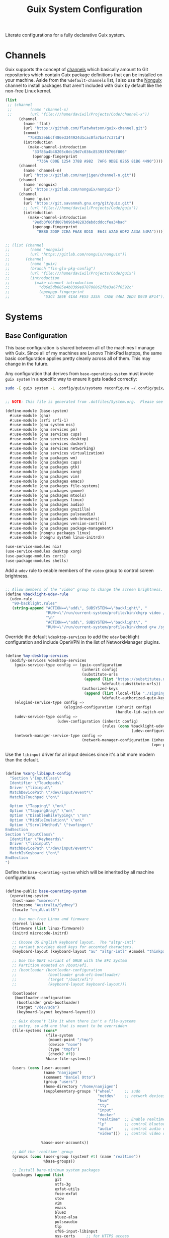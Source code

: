 #+TITLE: Guix System Configuration
#+BRAIN_PARENTS: system
#+PROPERTY: header-args :mkdirp yes

Literate configurations for a fully declarative Guix system.

* Channels
:PROPERTIES:
:CREATED:  [2020-12-21 Mon 12:10]
:ID:       bb772b3e-f79d-46fb-aae5-0f4d050a2f33
:END:

Guix supports the concept of [[https://guix.gnu.org/manual/en/html_node/Channels.html#Channels][channels]] which basically amount to Git repositories which contain Guix package definitions that can be installed on your machine.  Aside from the =%default-channels= list, I also use the [[https://gitlab.com/nonguix/nonguix][Nonguix]] channel to install packages that aren't included with Guix by default like the non-free Linux kernel.

#+begin_src scheme :tangle .config/guix/channels.scm
  (list
   ;; (channel
   ;;        (name 'channel-x)
   ;;        (url "file:///home/daviwil/Projects/Code/channel-x"))
        (channel
          (name 'flat)
          (url "https://github.com/flatwhatson/guix-channel.git")
          (commit
            "7b8353ebbcf486e3344924d1cac0fa7ba47c371d")
          (introduction
            (make-channel-introduction
              "33f86a4b48205c0dc19d7c036c85393f0766f806"
              (openpgp-fingerprint
                "736A C00E 1254 378B A982  7AF6 9DBE 8265 81B6 4490"))))
        (channel
          (name 'channel-n)
          (url "https://gitlab.com/nanjigen/channel-n.git"))
        (channel
          (name 'nonguix)
          (url "https://gitlab.com/nonguix/nonguix"))
        (channel
          (name 'guix)
          (url "https://git.savannah.gnu.org/git/guix.git")
          ;; (url "file:///home/daviwil/Projects/Code/guix"))
          (introduction
            (make-channel-introduction
              "9edb3f66fd807b096b48283debdcddccfea34bad"
              (openpgp-fingerprint
                "BBB0 2DDF 2CEA F6A8 0D1D  E643 A2A0 6DF2 A33A 54FA")))))

#+end_src

#+begin_src scheme :tangle .config/guix/channels.scm

;; (list (channel
;;         (name 'nonguix)
;;         (url "https://gitlab.com/nonguix/nonguix"))
;;       (channel
;;         (name 'guix)
;;         (branch "fix-glu-pkg-config")
;;         (url "file:///home/daviwil/Projects/Code/guix")
;;         (introduction
;;           (make-channel-introduction
;;             "d06d5db885e4b8399e878708862fbe3a67f0592c"
;;             (openpgp-fingerprint
;;               "53C4 1E6E 41AA FE55 335A  CA5E 446A 2ED4 D940 BF14")))))

#+end_src

* Systems
:PROPERTIES:
:CREATED:  [2020-12-21 Mon 12:10]
:ID:       7aaa9698-a182-44ca-b1bf-33d7d4e3205a
:header-args: :mkdirp yes
:BRAIN_CHILDREN: wine
:END:
** Base Configuration
:PROPERTIES:
:CREATED:  [2020-12-21 Mon 12:10]
:ID:       24b9ccce-9b3d-4456-99e9-dee1828cd27f
:END:

This base configuration is shared between all of the machines I manage with Guix.  Since all of my machines are Lenovo ThinkPad laptops, the same basic configuration applies pretty cleanly across all of them.  This may change in the future.

Any configuration that derives from =base-operating-system= must invoke =guix system= in a specific way to ensure it gets loaded correctly:

#+begin_src sh
sudo -E guix system -L .config/guix/systems reconfigure ~/.config/guix/systems/umbreon.scm
#+end_src

#+begin_src scheme :tangle .config/guix/systems/base-system.scm

;; NOTE: This file is generated from .dotfiles/System.org.  Please see commentary there.

(define-module (base-system)
  #:use-module (gnu)
  #:use-module (srfi srfi-1)
  #:use-module (gnu system nss)
  #:use-module (gnu services pm)
  #:use-module (gnu services cups)
  #:use-module (gnu services desktop)
  #:use-module (gnu services docker)
  #:use-module (gnu services networking)
  #:use-module (gnu services virtualization)
  #:use-module (gnu packages wm)
  #:use-module (gnu packages cups)
  #:use-module (gnu packages gtk)
  #:use-module (gnu packages xorg)
  #:use-module (gnu packages vim)
  #:use-module (gnu packages emacs)
  #:use-module (gnu packages file-systems)
  #:use-module (gnu packages gnome)
  #:use-module (gnu packages mtools)
  #:use-module (gnu packages linux)
  #:use-module (gnu packages audio)
  #:use-module (gnu packages gnuzilla)
  #:use-module (gnu packages pulseaudio)
  #:use-module (gnu packages web-browsers)
  #:use-module (gnu packages version-control)
  #:use-module (gnu packages package-management)
  #:use-module (nongnu packages linux)
  #:use-module (nongnu system linux-initrd))

(use-service-modules nix)
(use-service-modules desktop xorg)
(use-package-modules certs)
(use-package-modules shells)

#+end_src

Add a =udev= rule to enable members of the =video= group to control screen brightness.

#+begin_src scheme :tangle .config/guix/systems/base-system.scm

;; Allow members of the "video" group to change the screen brightness.
(define %backlight-udev-rule
  (udev-rule
   "90-backlight.rules"
   (string-append "ACTION==\"add\", SUBSYSTEM==\"backlight\", "
                  "RUN+=\"/run/current-system/profile/bin/chgrp video /sys/class/backlight/%k/brightness\""
                  "\n"
                  "ACTION==\"add\", SUBSYSTEM==\"backlight\", "
                  "RUN+=\"/run/current-system/profile/bin/chmod g+w /sys/class/backlight/%k/brightness\"")))

#+end_src

Override the default =%desktop-services= to add the =udev= backlight configuration and include OpenVPN in the list of NetworkManager plugins.

#+begin_src scheme :tangle .config/guix/systems/base-system.scm

  (define %my-desktop-services
    (modify-services %desktop-services
      (guix-service-type config => (guix-configuration
                                    (inherit config)
                                    (substitute-urls
                                     (append (list "https://substitutes.nonguix.org")
                                             %default-substitute-urls))
                                    (authorized-keys
                                     (append (list (local-file "./signing-key.pub"))
                                             %default-authorized-guix-keys))))
      (elogind-service-type config =>
                            (elogind-configuration (inherit config)
                                                   (handle-lid-switch-external-power 'suspend)))
      (udev-service-type config =>
                         (udev-configuration (inherit config)
                                             (rules (cons %backlight-udev-rule
                                                          (udev-configuration-rules config)))))
      (network-manager-service-type config =>
                                    (network-manager-configuration (inherit config)
                                                                   (vpn-plugins (list network-manager-openvpn))))))

#+end_src

Use the =libinput= driver for all input devices since it's a bit more modern than the default.
#+begin_src scheme :tangle .config/guix/systems/base-system.scm

(define %xorg-libinput-config
  "Section \"InputClass\"
  Identifier \"Touchpads\"
  Driver \"libinput\"
  MatchDevicePath \"/dev/input/event*\"
  MatchIsTouchpad \"on\"

  Option \"Tapping\" \"on\"
  Option \"TappingDrag\" \"on\"
  Option \"DisableWhileTyping\" \"on\"
  Option \"MiddleEmulation\" \"on\"
  Option \"ScrollMethod\" \"twofinger\"
EndSection
Section \"InputClass\"
  Identifier \"Keyboards\"
  Driver \"libinput\"
  MatchDevicePath \"/dev/input/event*\"
  MatchIsKeyboard \"on\"
EndSection
")

#+end_src

Define the =base-operating-system= which will be inherited by all machine configurations.

#+begin_src scheme :tangle .config/guix/systems/base-system.scm

(define-public base-operating-system
  (operating-system
   (host-name "umbreon")
   (timezone "Australia/Sydney")
   (locale "en_AU.utf8")

   ;; Use non-free Linux and firmware
   (kernel linux)
   (firmware (list linux-firmware))
   (initrd microcode-initrd)

   ;; Choose US English keyboard layout.  The "altgr-intl"
   ;; variant provides dead keys for accented characters.
   (keyboard-layout (keyboard-layout "au" "altgr-intl" #:model "thinkpad"))

   ;; Use the UEFI variant of GRUB with the EFI System
   ;; Partition mounted on /boot/efi.
   ;; (bootloader (bootloader-configuration
   ;;              (bootloader grub-efi-bootloader)
   ;;              (target "/boot/efi")
   ;;              (keyboard-layout keyboard-layout)))

   (bootloader
    (bootloader-configuration
     (bootloader grub-bootloader)
     (target "/dev/sda")
     (keyboard-layout keyboard-layout)))

   ;; Guix doesn't like it when there isn't a file-systems
   ;; entry, so add one that is meant to be overridden
   (file-systems (cons*
                  (file-system
                   (mount-point "/tmp")
                   (device "none")
                   (type "tmpfs")
                   (check? #f))
                  %base-file-systems))

   (users (cons (user-account
                 (name "nanjigen")
                 (comment "Daniel Otto")
                 (group "users")
                 (home-directory "/home/nanjigen")
                 (supplementary-groups '("wheel"     ;; sudo
                                         "netdev"    ;; network devices
                                         "kvm"
                                         "tty"
                                         "input"
                                         "docker"
                                         "realtime"  ;; Enable realtime scheduling
                                         "lp"        ;; control bluetooth devices
                                         "audio"     ;; control audio devices
                                         "video")))  ;; control video devices

                %base-user-accounts))

   ;; Add the 'realtime' group
   (groups (cons (user-group (system? #t) (name "realtime"))
                 %base-groups))

   ;; Install bare-minimum system packages
   (packages (append (list
                      git
                      ntfs-3g
                      exfat-utils
                      fuse-exfat
                      stow
                      vim
                      emacs
                      bluez
                      bluez-alsa
                      pulseaudio
                      tlp
                      xf86-input-libinput
                      nss-certs     ;; for HTTPS access
                      gvfs)         ;; for user mounts
                     %base-packages))

   ;; Use the "desktop" services, which include the X11 log-in service,
   ;; networking with NetworkManager, and more
   (services (cons* (service slim-service-type
                             (slim-configuration
                              (xorg-configuration
                               (xorg-configuration
                                (keyboard-layout keyboard-layout)
                                (extra-config (list %xorg-libinput-config))))))
                    (service tlp-service-type
                             (tlp-configuration
                              (cpu-boost-on-ac? #t)
                              (wifi-pwr-on-bat? #t)))
                    (pam-limits-service ;; This enables JACK to enter realtime mode
                     (list
                      (pam-limits-entry "@realtime" 'both 'rtprio 99)
                      (pam-limits-entry "@realtime" 'both 'memlock 'unlimited)))
                    (service thermald-service-type)
                    (service docker-service-type)
                    (service libvirt-service-type
                             (libvirt-configuration
                              (unix-sock-group "libvirt")
                              (tls-port "16555")))
                    (service cups-service-type
                             (cups-configuration
                              (web-interface? #t)
                              (extensions
                               (list cups-filters))))
                    (service nix-service-type)
                    (bluetooth-service #:auto-enable? #t)
                    (remove (lambda (service)
                              (eq? (service-kind service) gdm-service-type))
                            %my-desktop-services)))

   ;; Allow resolution of '.local' host names with mDNS
   (name-service-switch %mdns-host-lookup-nss)))

#+end_src

** Machines
:PROPERTIES:
:CREATED:  [2020-12-21 Mon 12:10]
:ID:       693c8a94-716a-459f-aae3-1f00cd5faa30
:END:

Eveelotuions

*** Per-System Settings
:PROPERTIES:
:CREATED:  [2020-12-21 Mon 12:10]
:ID:       c84bd875-0b58-44e3-b53b-a9f259054cbe
:END:

Some settings need to be customized on a per-system basis without tweaking individual configuration files.  Thanks to org-mode's =noweb= functionality, I can define a set of variables that can be tweaked for each system and applied across these configuration files when they get generated.

I also define a function called =dw/system-settings-get= which can retrieve these settings appropriately.

#+begin_src emacs-lisp :tangle .doom.d/per-system-settings.el :noweb yes

(require 'map) ;; Needed for map-merge

(setq dw/system-settings
  (map-merge
    'list
    '((desktop/dpi . 180)
      (desktop/background . "~/Pictures/Backgrounds/deskwall.jpg")
      (polybar/height . 35)
;; (setq doom-font (font-spec :family "Ubuntu Mono" :size 16))
      (polybar/font-0-size . 18)
      (polybar/font-1-size . 14)
      (polybar/font-2-size . 20)
      (polybar/font-3-size . 13)
      (dunst/font-size . 20)
      (dunst/max-icon-size . 88))
    <<system-settings>>))

#+end_src

*** espeon
:PROPERTIES:
:CREATED:  [2020-12-21 Mon 12:10]
:ID:       fe0c3b6d-aaaa-4853-aac0-cc46b953482c
:END:

=espeon= is a desktop that I use for most of my writing, gaming and hacking at home.
#+begin_src scheme :tangle .config/guix/systems/espeon.scm

;; NOTE: This file is generated from .dotfiles/System.org.  Please see commentary there.

(define-module (vrika)
  #:use-module (base-system)
  #:use-module (gnu))

(operating-system
 (inherit base-operating-system)
 (host-name "vrika")

 (mapped-devices
  (list (mapped-device
         (source (uuid "6b665aab-a741-41bf-be36-c4c856d15752"))
         (target "system-root")
         (type luks-device-mapping))))

 (file-systems (cons*
                (file-system
                 (device (file-system-label "vrika"))
                 (mount-point "/")
                 (type "ext4")
                 (dependencies mapped-devices))
                (file-system
                 (device "/dev/nvme0n1p1")
                 (mount-point "/boot/efi")
                 (type "vfat"))
                %base-file-systems)))

#+end_src

*System Settings*

#+begin_src emacs-lisp :noweb-ref system-settings :noweb-sep ""

(when (equal system-name "espeon"))

#+end_src

*** umbreon
:PROPERTIES:
:CREATED:  [2020-12-21 Mon 12:10]
:ID:       467da99b-abdc-4234-8b8e-f1baa1099bdf
:END:

=umbreon= is a ThinkPad T530.
#+begin_src scheme :tangle .config/guix/systems/umbreon.scm
;; NOTE: This file is generated from .dotfiles/System.org.  Please see commentary there.

(define-module (umbreon)
  #:use-module (base-system)
  #:use-module (gnu))

(operating-system
 (inherit base-operating-system)
 (host-name "umbreon")

  (mapped-devices
    (list (mapped-device
            (source
              (uuid "602818e7-ce42-4532-a3fb-66c60472db3b"))
            (target "cryptroot")
            (type luks-device-mapping))
          (mapped-device
            (source
              (uuid "06ba3493-7137-4c68-a351-677d0ece80fd"))
            (target "crypthome")
            (type luks-device-mapping))))
  (file-systems
    (cons* (file-system
             (mount-point "/")
             (device "/dev/mapper/cryptroot")
             (type "ext4")
             (dependencies mapped-devices))
           (file-system
             (mount-point "/home")
             (device "/dev/mapper/crypthome")
             (type "ext4")
             (dependencies mapped-devices))
           %base-file-systems)))

#+end_src

*System Settings*

#+begin_src emacs-lisp :noweb-ref system-settings :noweb-sep ""

(when (equal system-name "umbreon")
  '((desktop/dpi . 130)
    (polybar/height . 25)
    (polybar/font-0-size . 12)
    (polybar/font-1-size . 8)
    (polybar/font-2-size . 14)
    (polybar/font-3-size . 9)
    (dunst/font-size . 14)
    (dunst/max-icon-size . 64)
    (vimb/default-zoom . 150)))

#+end_src

*** flareon
:PROPERTIES:
:CREATED:  [2020-12-21 Mon 12:10]
:ID:       b36266ce-8625-4bd9-826e-1f1d5abddf97
:END:
=flareon= is my home server. It runs borgmatic and some torrent services.
Eventually this will also run ~cuirass~ and build local substitutions.
#+begin_src scheme :tangle .config/guix/systems/flareon.scm
;; NOTE: This file is generated from .dotfiles/System.org.  Please see commentary there.

(define-module (flareon)
  #:use-module (base-system)
  #:use-module (gnu))

(operating-system
 (inherit base-operating-system)
 (host-name "flareon")

 (mapped-devices
  (list (mapped-device
         (source (uuid "091b8ad5-efb3-4c5b-8370-7db99c404a30"))
         (target "system-root")
         (type luks-device-mapping))))

 (file-systems (cons*
                (file-system
                 (device (file-system-label "system-root"))
                 (mount-point "/")
                 (type "ext4")
                 (dependencies mapped-devices))
                (file-system
                 (device "/dev/nvme0n1p1")
                 (mount-point "/boot/efi")
                 (type "vfat"))
                %base-file-systems)))

#+end_src

*System Settings*

#+begin_src emacs-lisp :noweb-ref system-settings :noweb-sep ""

(when (equal system-name "flareon")
  '((desktop/dpi . 240)
    (polybar/height . 40)
    (vimb/default-zoom . 200)))

#+end_src

** USB Installation Image
:PROPERTIES:
:CREATED:  [2020-12-21 Mon 12:10]
:ID:       002580e7-662c-434e-9b14-3aa1bbb1ef3e
:END:

To install Guix on another machine, you first need to build need a USB image.  Since I use modern laptops that require non-free components, I have to build a custom installation image with the full Linux kernel.  I also include a few other programs that are useful for the installation process.  I adapted this image from [[https://gitlab.com/nonguix/nonguix/blob/master/nongnu/system/install.scm][one found on the Nonguix repository]], hence the copyright header.

*.config/guix/systems/install.scm:*

#+begin_src scheme :tangle .config/guix/systems/install.scm

  ;;; Copyright © 2019 Alex Griffin <a@ajgrf.com>
  ;;; Copyright © 2019 Pierre Neidhardt <mail@ambrevar.xyz>
  ;;; Copyright © 2019 David Wilson <david@daviwil.com>
  ;;;
  ;;; This program is free software: you can redistribute it and/or modify
  ;;; it under the terms of the GNU General Public License as published by
  ;;; the Free Software Foundation, either version 3 of the License, or
  ;;; (at your option) any later version.
  ;;;
  ;;; This program is distributed in the hope that it will be useful,
  ;;; but WITHOUT ANY WARRANTY; without even the implied warranty of
  ;;; MERCHANTABILITY or FITNESS FOR A PARTICULAR PURPOSE.  See the
  ;;; GNU General Public License for more details.
  ;;;
  ;;; You should have received a copy of the GNU General Public License
  ;;; along with this program.  If not, see <https://www.gnu.org/licenses/>.

  ;; Generate a bootable image (e.g. for USB sticks, etc.) with:
  ;; $ guix system disk-image nongnu/system/install.scm

  (define-module (nongnu system install)
    #:use-module (gnu system)
    #:use-module (gnu system install)
    #:use-module (gnu packages version-control)
    #:use-module (gnu packages vim)
    #:use-module (gnu packages curl)
    #:use-module (gnu packages emacs-next)
    #:use-module (gnu packages linux)
    #:use-module (gnu packages mtools)
    #:use-module (gnu packages package-management)
    #:use-module (nongnu packages linux)
    #:export (installation-os-nonfree))

  (define installation-os-nonfree
    (operating-system
      (inherit installation-os)
      (kernel linux)
      (firmware (list linux-firmware))

      ;; Add the 'net.ifnames' argument to prevent network interfaces
      ;; from having really long names.  This can cause an issue with
      ;; wpa_supplicant when you try to connect to a wifi network.
      (kernel-arguments '("acpi_backlight" "quiet" "modprobe.blacklist=nouveau" "net.ifnames=0"))

      ;; Add some extra packages useful for the installation process
      (packages
        (append (list exfat-utils fuse-exfat git curl stow vim emacs-no-x-toolkit)
                (operating-system-packages installation-os)))))

  installation-os-nonfree

#+end_src

* Profile Management
:PROPERTIES:
:CREATED:  [2020-12-21 Mon 12:10]
:ID:       409730ba-a11d-4d8b-ba1b-74d7c5457afe
:END:

I like to separate my packages into separate manifests that get installed as profiles which can be updated independently.  These profiles get installed under the =~/.guix-extra-profiles= path and sourced by my =~/.profile= when I log in.

To make the management of multiple profiles easier, I've created a couple of shell scripts:

** Activating Profiles
:PROPERTIES:
:CREATED:  [2020-12-21 Mon 12:10]
:ID:       bc466730-8507-48a9-9a1d-a3de1a9261b1
:END:

This script accepts a space-separated list of manifest file names (without extension) under the =~/.config/guix/manifests= folder and then installs those profiles for the first time.  For example:

#+begin_src sh

activate-profiles desktop emacs music

#+end_src

*.bin/activate-profiles:*

#+begin_src sh :tangle .bin/activate-profiles :shebang #!/bin/sh

# NOTE: This file is generated from .dotfiles/System.org.  Please see commentary there.

GREEN='\033[1;32m'
RED='\033[1;30m'
NC='\033[0m'
GUIX_EXTRA_PROFILES=$HOME/.guix-extra-profiles

profiles=$*
if [[ $# -eq 0 ]]; then
    profiles="$HOME/.config/guix/manifests/*.scm";
fi

for profile in $profiles; do
  # Remove the path and file extension, if any
  profileName=$(basename $profile)
  profileName="${profile%.*}"
  profilePath="$GUIX_EXTRA_PROFILES/$profileName"
  manifestPath=$HOME/.config/guix/manifests/$profile.scm

  if [ -f $manifestPath ]; then
    echo
    echo -e "${GREEN}Activating profile:" $manifestPath "${NC}"
    echo

    mkdir -p $profilePath
    guix package --manifest=$manifestPath --profile="$profilePath/$profileName"

    # Source the new profile
    GUIX_PROFILE="$profilePath/$profileName"
    if [ -f $GUIX_PROFILE/etc/profile ]; then
        . "$GUIX_PROFILE"/etc/profile
    else
        echo -e "${RED}Couldn't find profile:" $GUIX_PROFILE/etc/profile "${NC}"
    fi
  else
    echo "No profile found at path" $profilePath
  fi
done

#+end_src

** Updating Profiles
:PROPERTIES:
:CREATED:  [2020-12-21 Mon 12:10]
:ID:       b09d99fc-1f5d-4c75-b073-82119f103c2e
:END:

This script accepts a space-separated list of manifest file names (without extension) under the =.config/guix/manifests= folder and then installs any updates to the packages contained within them.  If no profile names are provided, it walks the list of profile directories under =~/.guix-extra-profiles= and updates each one of them.

#+begin_src sh

update-profiles emacs

#+end_src

*.bin/update-profiles:*

#+begin_src sh :tangle .bin/update-profiles :shebang #!/bin/sh

# NOTE: This file is generated from .dotfiles/System.org.  Please see commentary there.

GREEN='\033[1;32m'
NC='\033[0m'
GUIX_EXTRA_PROFILES=$HOME/.guix-extra-profiles

profiles=$*
if [[ $# -eq 0 ]]; then
    profiles="$GUIX_EXTRA_PROFILES/*";
fi

for profile in $profiles; do
  profileName=$(basename $profile)
  profilePath=$GUIX_EXTRA_PROFILES/$profileName

  echo
  echo -e "${GREEN}Updating profile:" $profilePath "${NC}"
  echo

  guix package --profile="$profilePath/$profileName" --manifest="$HOME/.config/guix/manifests/$profileName.scm"
done

#+end_src

* Dotfiles Management
:PROPERTIES:
:CREATED:  [2020-12-21 Mon 12:10]
:ID:       1984caa6-7fa1-449d-a27a-3347347c236c
:END:

Since I keep all of my important configuration files in Org Mode code blocks, I have to ensure that the real configuration files are kept up to date when I sync the latest changes to my [[https://github.com/daviwil/dotfiles][dotfiles]] repo.  I've written a couple of scripts to simplify that process:

** Syncing
:PROPERTIES:
:CREATED:  [2020-12-21 Mon 12:10]
:ID:       a4e62eb7-ebaf-4547-a846-2adae3f74e96
:END:

When I want to sync my dotfiles repo into my local clone which likely has uncommitted changes, I run =sync-dotfiles=.  This script first makes sure that all Org files are saved in a running Emacs instance and then stashes everything before pulling the latest changes from =origin=.  After pulling, the stash is popped and then the script verifies there are no merge conflicts from the stash before proceeding.  If there are no conflicts, =update-dotfiles= is run, otherwise I'll fix the merge conflicts manually and run =update-dotfiles= myself.

*.bin/sync-dotfiles*

#+begin_src sh :tangle .bin/sync-dotfiles :shebang #!/bin/sh

# Sync dotfiles repo and ensure that dotfiles are tangled correctly afterward

GREEN='\033[1;32m'
BLUE='\033[1;34m'
RED='\033[1;30m'
NC='\033[0m'

# Navigate to the directory of this script (generally .dotfiles/.bin)
cd $(dirname $(readlink -f $0))
cd ..

echo
echo -e "${BLUE}Saving Org buffers if Emacs is running...${NC}"
emacsclient -u -e "(org-save-all-org-buffers)" -a "echo 'Emacs is not currently running'"

echo -e "${BLUE}Stashing existing changes...${NC}"
stash_result=$(git stash push -m "sync-dotfiles: Before syncing dotfiles")
needs_pop=1
if [ "$stash_result" = "No local changes to save" ]; then
    needs_pop=0
fi

echo -e "${BLUE}Pulling updates from dotfiles repo...${NC}"
echo
git pull origin master
echo

if [[ $needs_pop -eq 1 ]]; then
    echo -e "${BLUE}Popping stashed changes...${NC}"
    echo
    git stash pop
fi

unmerged_files=$(git diff --name-only --diff-filter=U)
if [[ ! -z $unmerged_files ]]; then
   echo -e "${RED}The following files have merge conflicts after popping the stash:${NC}"
   echo
   printf %"s\n" $unmerged_files  # Ensure newlines are printed
else
    update-dotfiles
fi

#+end_src

** Updating
:PROPERTIES:
:CREATED:  [2020-12-21 Mon 12:10]
:ID:       2a87595c-985d-483e-a0b6-007fde522e46
:END:

Updating my dotfiles requires running a script in Emacs to loop over all of my literate configuration =.org= files and run =org-babel-tangle-file= to make sure all of my configuration files are up to date.

*.bin/update-dotfiles*

#+begin_src sh :tangle .bin/update-dotfiles :shebang #!/bin/sh

# Navigate to the directory of this script (generally .dotfiles/.bin)
cd $(dirname $(readlink -f $0))
cd ..

# The heavy lifting is done by an Emacs script
emacs -Q --script .doom.d/tangle-dotfiles.el

# Make sure any running Emacs instance gets updated settings
emacsclient -e '(load-file ".doom.d/per-system-settings.el")' -a "echo 'Emacs is not currently running'"

#+end_src

*.doom.d/tangle-dotfiles.el*

#+begin_src emacs-lisp :tangle .doom.d/tangle-dotfiles.el

(require 'org)

;; Don't ask when evaluating code blocks
(setq org-confirm-babel-evaluate nil)

(let* ((dotfiles-path (expand-file-name ".dotfiles"))
       (org-files (directory-files dotfiles-path nil "\\.org$")))
  (dolist (org-file org-files)
    (unless (equal org-file "README.org")
      (message "\n\033[1;32mUpdating %s\033[0m\n" org-file)
      (org-babel-tangle-file (expand-file-name org-file dotfiles-path)))))

#+end_src

* Nix Package Manager
:PROPERTIES:
:CREATED:  [2020-12-21 Mon 12:10]
:ID:       5c9f8468-5eef-4cd1-8e19-00fd069b1bd7
:END:

In an ironic twist of fate, I've found that certain tools I need to use are more easily available in the Nix package repository, so I use it to install them.

#+begin_src conf :tangle .nix-channels

https://nixos.org/channels/nixpkgs-unstable nixpkgs

#+end_src

The channel needs to be updated before any packages can be installed:

#+begin_src sh

nix-channel --update

#+end_src

Installing packages:

#+begin_src sh

nix-env -i nodejs dotnet-sdk

#+end_src

* TODO Redshift
:PROPERTIES:
:ID:       2df528d9-5431-4b61-9c55-9a196c295eac
:END:
